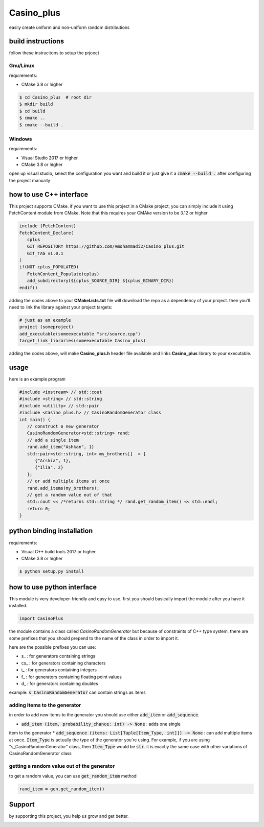 Casino_plus
==============
easily create uniform and non-uniform random distributions

build instructions
-----------------------
follow these instrucitons to setup the prjoect


Gnu/Linux
~~~~~~
requirements:

- CMake 3.8 or higher

.. code:: bash

   $ cd Casino_plus  # root dir
   $ mkdir build
   $ cd build
   $ cmake ..
   $ cmake --build .


Windows
~~~~~~~
requirements:

- Visual Studio 2017 or higher
- CMake 3.8 or higher

open up visual studio, select the configuration you want and build it
or just give it a :code:`cmake --build .` after configuring the project manually

how to use C++ interface
-------------------------
This project supports CMake. if you want to use this project in a CMake
project, you can simply include it using FetchContent module from CMake.
Note that this requires your CMAke version to be 3.12 or higher

.. code:: cmake

   include (FetchContent)
   FetchContent_Declare(
      cplus
      GIT_REPOSITORY https://github.com/Amohammadi2/Casino_plus.git
      GIT_TAG v1.0.1
   )
   if(NOT cplus_POPULATED)
      FetchContent_Populate(cplus)
      add_subdirectory(${cplus_SOURCE_DIR} ${cplus_BINARY_DIR})
   endif()

adding the codes above to your **CMakeLists.txt** file will download the repo
as a dependency of your project. then you'll need to link the library against
your project targets:

.. code:: cmake

   # just as an example
   project (someproject)
   add_executable(someexecutable "src/source.cpp")
   target_link_libraries(someexecutable Casino_plus)

adding the codes above, will make **Casino_plus.h** header file available 
and links **Casino_plus** library to your executable.


usage
-----
here is an example program

.. code:: cpp

   #include <iostream> // std::cout
   #include <string> // std::string
   #include <utility> // std::pair
   #include <Casino_plus.h> // CasinoRandomGenerator class
   int main() {
      // construct a new generator
      CasinoRandomGenerator<std::string> rand;
      // add a single item
      rand.add_item("Ashkan", 1)
      std::pair<std::string, int> my_brothers[]  = {
         {"Arshia", 1},
         {"Ilia", 2}
      };
      // or add multiple items at once
      rand.add_items(my_brothers);
      // get a random value out of that
      std::cout << /*returns std::string */ rand.get_random_item() << std::endl;
      return 0;
   }


python binding installation
----------------------------
requirements:

- Visual C++ build tools 2017 or higher
- CMake 3.8 or higher

.. code:: bash

 $ python setup.py install


how to use python interface
----------------------------
This module is very developer-friendly and easy to use.
first you should basically import the module after you have
it installed.

.. code:: python

 import CasinoPlus


the module contains a class called `CasinoRandomGenerator` but because
of constraints of C++ type system, there are some prefixes that you should
prepend to the name of the class in order to import it.  

here are the possible prefixes you can use:

- s_ : for generators containing strings
- cs_ : for generators containing characters
- i_ : for generators containing integers
- f_ : for generators containing floating point values
- d_ : for generators containing doubles

example: :code:`s_CasinoRandomGenerator` can contain strings as items

adding items to the generator
~~~~~~~~~~~~~~~~~~~~~~~~~~~~~~
in order to add new items to the generator you should use either
:code:`add_item` or :code:`add_sequence`.

- :code:`add_item (item, probability_chance: int) -> None` : adds one single 
item to the generator
* :code:`add_sequence (items: List[Tuple[Item_Type, int]]) -> None` : can add
multiple items at once. :code:`Item_Type` is actually the type of the generator
you're using. For example, if you are using "s_CasinoRandomGenerator" class,
then :code:`Item_Type` would be :code:`str`. it is exactly the same case with other
variations of CasinoRandomGenerator class

getting a random value out of the generator
~~~~~~~~~~~~~~~~~~~~~~~~~~~~~~~~~~~~~~~~~~~~
to get a random value, you can use :code:`get_random_item` method

.. code:: python

 rand_item = gen.get_random_item()


Support
--------
by supporting this project, you help us grow and get better.

.. image:: https://coffeebede.ir/DashboardTemplateV2/app-assets/images/banner/default-yellow.svg
   :target: https://coffeebede.ir/buycoffee/ashkan_mohammadi
